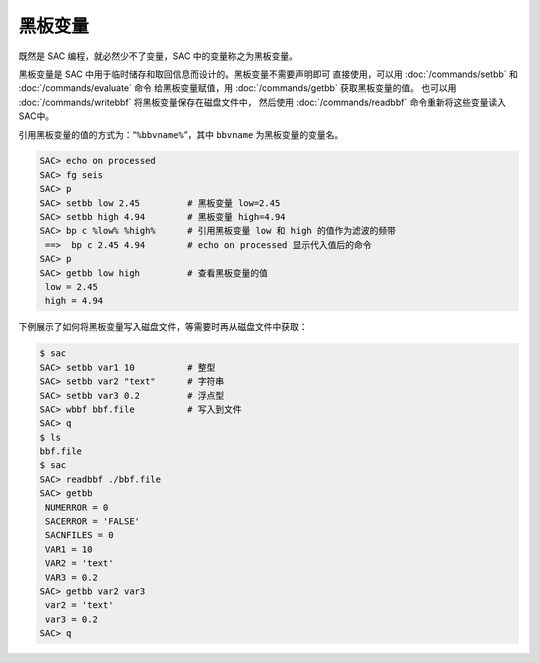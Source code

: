 黑板变量
========

既然是 SAC 编程，就必然少不了变量，SAC 中的变量称之为黑板变量。

黑板变量是 SAC 中用于临时储存和取回信息而设计的。黑板变量不需要声明即可
直接使用，可以用 :doc:`/commands/setbb` 和 :doc:`/commands/evaluate` 命令
给黑板变量赋值，用 :doc:`/commands/getbb` 获取黑板变量的值。
也可以用 :doc:`/commands/writebbf` 将黑板变量保存在磁盘文件中，
然后使用 :doc:`/commands/readbbf` 命令重新将这些变量读入SAC中。

引用黑板变量的值的方式为：“``%bbvname%``”，其中 ``bbvname`` 为黑板变量的变量名。

.. code-block:: console

    SAC> echo on processed
    SAC> fg seis
    SAC> p
    SAC> setbb low 2.45         # 黑板变量 low=2.45
    SAC> setbb high 4.94        # 黑板变量 high=4.94
    SAC> bp c %low% %high%      # 引用黑板变量 low 和 high 的值作为滤波的频带
     ==>  bp c 2.45 4.94        # echo on processed 显示代入值后的命令
    SAC> p
    SAC> getbb low high         # 查看黑板变量的值
     low = 2.45
     high = 4.94

下例展示了如何将黑板变量写入磁盘文件，等需要时再从磁盘文件中获取：

.. code-block:: console

    $ sac
    SAC> setbb var1 10          # 整型
    SAC> setbb var2 "text"      # 字符串
    SAC> setbb var3 0.2         # 浮点型
    SAC> wbbf bbf.file          # 写入到文件
    SAC> q
    $ ls
    bbf.file
    $ sac
    SAC> readbbf ./bbf.file
    SAC> getbb
     NUMERROR = 0
     SACERROR = 'FALSE'
     SACNFILES = 0
     VAR1 = 10
     VAR2 = 'text'
     VAR3 = 0.2
    SAC> getbb var2 var3
     var2 = 'text'
     var3 = 0.2
    SAC> q
